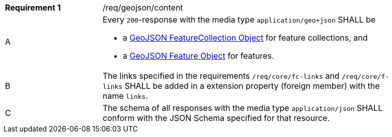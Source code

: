 [width="90%",cols="2,6a"]
|===
|*Requirement {counter:req-id}* |/req/geojson/content 
^|A|Every `200`-response with the media type `application/geo+json` SHALL be

* a link:https://tools.ietf.org/html/rfc7946#section-3.3[GeoJSON FeatureCollection Object] for feature collections, and
* a link:https://tools.ietf.org/html/rfc7946#section-3.2[GeoJSON Feature Object] for features.

^|B|The links specified in the requirements `/req/core/fc-links` and `/req/core/f-links` SHALL be added in a extension property (foreign member) with the name `links`.

^|C|The schema of all responses with the media type `application/json` SHALL conform with the JSON Schema specified for that resource. 
|===
